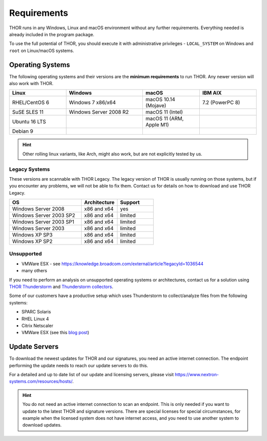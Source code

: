 .. role:: raw-html-m2r(raw)
   :format: html

Requirements
============

THOR runs in any Windows, Linux and macOS environment without any
further requirements. Everything needed is already included in the
program package.

To use the full potential of THOR, you should execute it with administrative
privileges - ``LOCAL_SYSTEM`` on Windows and ``root`` on Linux/macOS
systems.

Operating Systems
-----------------

The following operating systems and their versions are the **minimum
requirements** to run THOR. Any newer version will also work with THOR.

.. list-table:: 
  :widths: 23 31 23 23
  :header-rows: 1

  * - Linux
    - Windows
    - macOS
    - IBM AIX
  * - RHEL/CentOS 6
    - Windows 7 x86/x64
    - macOS 10.14 (Mojave)
    - 7.2 (PowerPC 8)
  * - SuSE SLES 11
    - Windows Server 2008 R2
    - macOS 11 (Intel)
    - 
  * - Ubuntu 16 LTS
    - 
    - macOS 11 (ARM, Apple M1)
    - 
  * - Debian 9
    - 
    -
    -

.. hint::
  Other rolling linux variants, like Arch, might also work,
  but are not explicitly tested by us.

Legacy Systems
^^^^^^^^^^^^^^

These versions are scannable with THOR Legacy. The legacy version
of THOR is usually running on those systems, but if you encounter
any problems, we will not be able to fix them. Contact us for
details on how to download and use THOR Legacy.

.. list-table:: 
  :widths: 50, 25, 25
  :header-rows: 1

  * - OS
    - Architecture
    - Support
  * - Windows Server 2008
    - x86 and x64
    - yes
  * - Windows Server 2003 SP2
    - x86 and x64
    - limited
  * - Windows Server 2003 SP1
    - x86 and x64
    - limited
  * - Windows Server 2003
    - x86 and x64
    - limited
  * - Windows XP SP3
    - x86 and x64
    - limited
  * - Windows XP SP2
    - x86 and x64
    - limited

Unsupported
^^^^^^^^^^^

* VMWare ESX - see https://knowledge.broadcom.com/external/article?legacyId=1036544
* many others 

If you need to perform an analysis on unsupported operating systems or architectures, contact us
for a solution using `THOR Thunderstorm <https://www.nextron-systems.com/thor-thunderstorm/>`__
and `Thunderstorm collectors <https://github.com/NextronSystems/thunderstorm-collector>`__.

Some of our customers have a productive setup which uses Thunderstorm
to collect/analyze files from the following systems:

* SPARC Solaris 
* RHEL Linux 4
* Citrix Netscaler
* VMWare ESX (see this `blog post <https://www.nextron-systems.com/2021/06/07/analyze-vmware-esx-systems-with-thor-thunderstorm/>`__)

Update Servers
--------------

To download the newest updates for THOR and our signatures, you need an active internet connection.
The endpoint performing the update needs to reach our update servers to do this.

For a detailed and up to date list of our update and licensing
servers, please visit https://www.nextron-systems.com/resources/hosts/.

.. hint::
  You do not need an active internet connection to scan an endpoint. This is only needed
  if you want to update to the latest THOR and signature versions. There are special
  licenses for special circumstances, for example when the licensed system does not
  have internet access, and you need to use another system to download updates.
